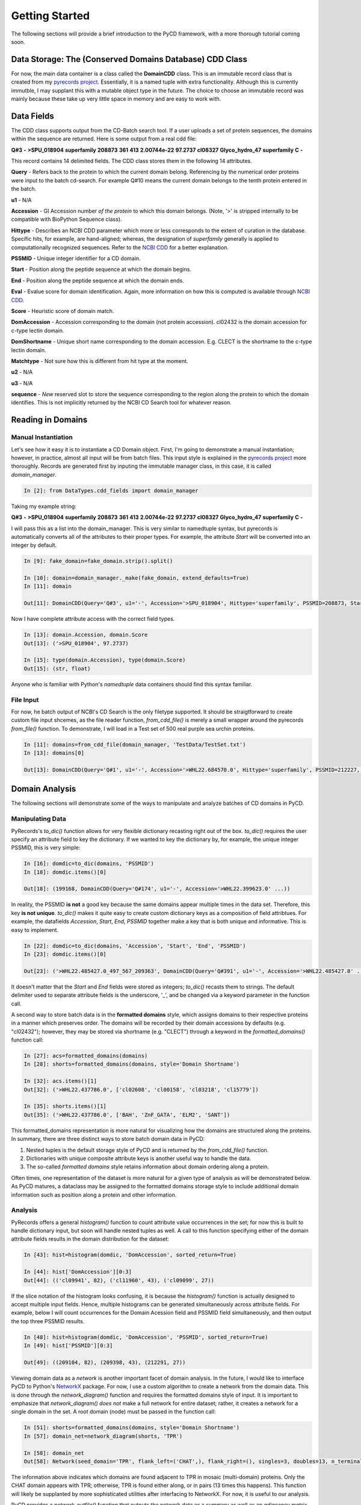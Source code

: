 Getting Started
===============

The following sections will provide a brief introduction to the PyCD framework, with a more thorough tutorial coming soon.


Data Storage: The (Conserved Domains Database) CDD Class
--------------------------------------------------------

For now, the main data container is a class called the **DomainCDD** class.  This is an immutable record class that is created from my `pyrecords project`_.  Essentially, it is a named tuple with extra functionality.   Although this is currently immutble, I may supplant this with a mutable object type in the future.  The choice to choose an immutable record was mainly because these take up very little space in memory and are easy to work with.  
　
.. _pyrecords project: http://hugadams.github.com/pyrecords

Data Fields
-----------

The CDD class supports output from the CD-Batch search tool.  If a user uploads a set of protein sequences, the domains within the sequence are returned.  Here is some output from a real cdd file:

**Q#3** **-** **>SPU_018904**	**superfamily**	**208873**	**361**	**413**	**2.00744e-22**	**97.2737**	**cl08327**	**Glyco_hydro_47** **superfamily**	**C**	 **-**

This record contains 14 delimited fields.  The CDD class stores them in the following 14 attributes.  


**Query** - Refers back to the protein to which the current domain belong.  Referencing by the numerical order proteins were input to the batch cd-search.  For example Q#10 means the current domain belongs to the tenth protein entered in the batch.

**u1** - N/A

**Accession** - GI Accession number `of the protein` to which this domain belongs.  (Note, '>' is stripped internally to be compatible with BioPython Sequence class). 

**Hittype** - Describes an NCBI CDD parameter which more or less corresponds to the extent of curation in the database.  Specific hits, for example, are hand-aligned; whereas, the designation of *superfamily* generally is applied to computationally recognized sequences.  Refer to the `NCBI CDD`_ for a better explanation.

.. _NCBI CDD: http://www.ncbi.nlm.nih.gov/Structure/cdd/cdd.shtml

**PSSMID** - Unique integer identifier for a CD domain.

**Start** - Position along the peptide sequence at which the domain begins.

**End** - Position along the peptide sequence at which the domain ends.

**Eval** - Evalue score for domain identification.  Again, more information on how this is computed is available through `NCBI CDD`_. 

**Score** - Heuristic score of domain match.

**DomAccession** - Accession corresponding to the domain (not protein accession).  cl02432 is the domain accession for c-type lectin domain. 

**DomShortname** - Unique short name corresponding to the domain accession.  E.g. CLECT is the shortname to the c-type lectin domain.

**Matchtype** - Not sure how this is different from hit type at the moment.

**u2**  - N/A

**u3**  - N/A

**sequence** - *New* reserved slot to store the sequence corresponding to the region along the protein to which the domain identifies.  This is not implicitly returned by the NCBI CD Search tool for whatever reason.

Reading in Domains
------------------

Manual Instantiation
^^^^^^^^^^^^^^^^^^^^

Let's see how it easy it is to instantiate a CD Domain object.  First, I'm going to demonstrate a manual instantiation; however, in practice, almost all input will be from batch files.  This input style is explained in the `pyrecords project`_ more thoroughly.  Records are generated first by inputing the immutable manager class, in this case, it is called *domain_manager*.

.. sourcecode:: ipython

   In [2]: from DataTypes.cdd_fields import domain_manager

Taking my example string:

**Q#3** **-** **>SPU_018904**	**superfamily**	**208873**	**361**	**413**	**2.00744e-22**	**97.2737**	**cl08327**	**Glyco_hydro_47** **superfamily**	**C**	 **-**

I will pass this as a list into the domain_manager.  This is very similar to namedtuple syntax, but pyrecords is automatically converts all of the attributes to their proper types.  For example, the attribute *Start* will be converted into an integer by default.

.. sourcecode:: ipython

   In [9]: fake_domain=fake_domain.strip().split()

   In [10]: domain=domain_manager._make(fake_domain, extend_defaults=True)
   In [11]: domain

   Out[11]: DomainCDD(Query='Q#3', u1='-', Accession='>SPU_018904', Hittype='superfamily', PSSMID=208873, Start=361, End=413, Eval=2.00744e-22, Score=97.2737, DomAccession='cl08327', DomShortname='Glyco_hydro_47', Matchtype='superfamily', u2='C', u3='-', sequence='')

Now I have complete attribute access with the correct field types.  

.. sourcecode:: ipython

   In [13]: domain.Accession, domain.Score
   Out[13]: ('>SPU_018904', 97.2737)

   In [15]: type(domain.Accession), type(domain.Score) 
   Out[15]: (str, float)

Anyone who is familiar with Python's *namedtuple* data containers should find this syntax familiar.

File Input
^^^^^^^^^^

For now, he batch output of NCBI's CD Search is the only filetype supported.  It should be straigtforward to create custom file input shcemes, as the file reader function, *from_cdd_file()* is merely a small wrapper around the pyrecords *from_file()* function.  To demonstrate, I will load in a Test set of 500 real purple sea urchin proteins.

.. sourcecode:: ipython

   In [11]: domains=from_cdd_file(domain_manager, 'TestData/TestSet.txt')
   In [13]: domains[0]

   Out[13]: DomainCDD(Query='Q#1', u1='-', Accession='>WHL22.684570.0', Hittype='superfamily', PSSMID=212227, Start=189, End=410, Eval=2.91122e-33, Score=124.196, DomAccession='cl00489', DomShortname='60KD_IMP', Matchtype='superfamily', u2='-', u3='-', sequence='')

Domain Analysis
---------------

The following sections will demonstrate some of the ways to manipulate and analyze batches of CD domains in PyCD.

Manipulating Data
^^^^^^^^^^^^^^^^^

PyRecords's *to_dic()* function allows for very flexible dictionary recasting right out of the box.  *to_dic()* requires the user specify an attribute field to key the dictionary.  If we wanted to key the dictionary by, for example, the unique integer PSSMID, this is very simple:


.. sourcecode:: ipython

   In [16]: domdic=to_dic(domains, 'PSSMID')
   In [18]: domdic.items()[0]

   Out[18]: (199168, DomainCDD(Query='Q#174', u1='-', Accession='>WHL22.399623.0' ...))

In reality, the PSSMID **is not** a good key because the same domains appear multiple times in the data set.  Therefore, this key **is not unique**.  *to_dic()* makes it quite easy to create custom dictionary keys as a composition of field attribtues.  For example, the datafields *Accession*, *Start*, *End*, *PSSMID* together make a key that is both unique and informative.  This is easy to implement.

.. sourcecode:: ipython

   In [22]: domdic=to_dic(domains, 'Accession', 'Start', 'End', 'PSSMID')
   In [23]: domdic.items()[0]

   Out[23]: ('>WHL22.485427.0_497_567_209363', DomainCDD(Query='Q#391', u1='-', Accession='>WHL22.485427.0' ...))

It doesn't matter that the *Start* and *End* fields were stored as integers; *to_dic()* recasts them to strings.  The default delimiter used to separate attribute fields is the underscore, '_', and be changed via a keyword parameter in the function call.

A second way to store batch data is in the **formatted domains** style, which assigns domains to their respective proteins in a manner which preserves order.  The domains will be recorded by their domain accessions by defaults (e.g. "cl02432"); however, they may be stored via shortname (e.g. "CLECT") through a keyword in the *formatted_domains()* function call:

.. sourcecode:: ipython

   In [27]: acs=formatted_domains(domains)
   In [28]: shorts=formatted_domains(domains, style='Domain Shortname')

   In [32]: acs.items()[1]
   Out[32]: ('>WHL22.437786.0', ['cl02608', 'cl00158', 'cl03218', 'cl15779'])

   In [35]: shorts.items()[1] 
   Out[35]: ('>WHL22.437786.0', ['BAH', 'ZnF_GATA', 'ELM2', 'SANT'])


This formatted_domains representation is more natural for visualizing how the domains are structured along the proteins.  In summary, there are three distinct ways to store batch domain data in PyCD:

1. Nested tuples is the default storage style of PyCD and is returned by the *from_cdd_file()* function.
2. Dictionaries with unique composite attribute keys is another useful way to handle the data.
3. The so-called *formatted domains* style retains information about domain ordering along a protein.  

Often times, one representation of the dataset is more natural for a given type of analysis as will be demonstrated below.  As PyCD matures, a dataclass may be assigned to the formatted domains storage style to include additional domain information such as position along a protein and other information.

Analysis
^^^^^^^^

PyRecords offers a general *histogram()* function to count attribute value occurrences in the set; for now this is built to handle dictionary input, but soon will handle nested tuples as well.  A call to this function specifying either of the domain attribute fields results in the domain distribution for the dataset:

.. sourcecode:: ipython

   In [43]: hist=histogram(domdic, 'DomAccession', sorted_return=True)

   In [44]: hist['DomAccession'][0:3]
   Out[44]: (('cl09941', 82), ('cl11960', 43), ('cl09099', 27))

If the slice notation of the histogram looks confusing, it is because the *histogram()* function is actually designed to accept multiple input fields.  Hence, multiple histograms can be generated simultaneously across attribute fields.  For example, below I will count occurrences for the Domain Acession field and PSSMID field simultaneously, and then output the top three PSSMID results.

.. sourcecode:: ipython

   In [48]: hist=histogram(domdic, 'DomAccession', 'PSSMID', sorted_return=True)
   In [49]: hist['PSSMID'][0:3]

   Out[49]: ((209104, 82), (209398, 43), (212291, 27))

Viewing domain data as a *network* is another important facet of domain analysis.  In the future, I would like to interface PyCD to Python's NetworkX_ package.  For now, I use a custom algorithm to create a network from the domain data.  This is done through the *network_diagram()* function and requires the formatted domains style of input.  It is important to emphasize that *network_diagram()* *does not* make a full network for entire dataset; rather, it creates a network for a single domain in the set.   A root domain (node) must be passed in the function call:

.. _NetworkX: http://networkx.lanl.gov/


.. sourcecode:: ipython

   In [51]: shorts=formatted_domains(domains, style='Domain Shortname')
   In [57]: domain_net=network_diagram(shorts, 'TPR')

   In [58]: domain_net
   Out[58]: Network(seed_domain='TPR', flank_left=('CHAT',), flank_right=(), singles=3, doubles=13, n_terminal=3, c_terminal=3)

The information above indicates which domains are found adjacent to TPR in mosaic (multi-domain) proteins.  Only the CHAT domain appears with TPR; otherwise, TPR is found either along, or in pairs (13 times this happens).  This function will likely be supplanted by more sophisticated utilities after interfacing to NetworkX.  For now, it is useful to our analysis.

PyCD provides a *network_outfile()* function that outputs the network data as a summary as well as an *adjacency matrix*.  The adjacency matrix output is a standard format for network visualization tools like the stellar yEd_ software.

.. _yEd: http://www.yworks.com/en/products_yed_about.html

The output of *network_outfile()*, when read in directly to yEd_ (after tweaking a bit of yEd's options), yields the following plot using CLECT as a root node in an entire computationally-annotated proteome:

.. image:: Tutorial_images/clect_adj.bmp
























　

　

　
